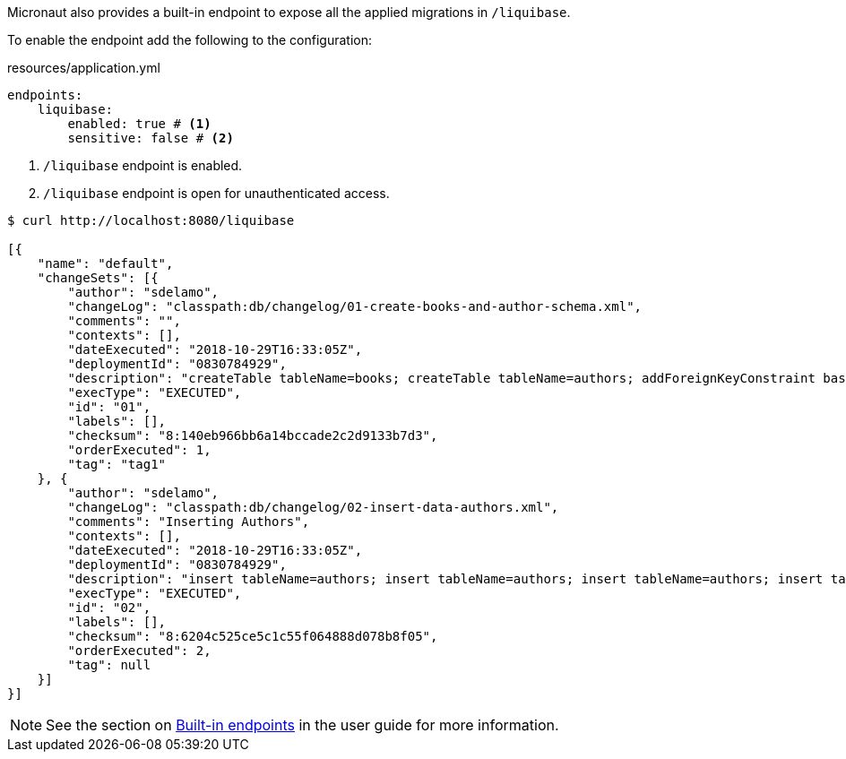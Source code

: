 
Micronaut also provides a built-in endpoint to expose all the applied migrations in `/liquibase`.

To enable the endpoint add the following to the configuration:

[source,yaml]
.resources/application.yml
----
endpoints:
    liquibase:
        enabled: true # <1>
        sensitive: false # <2>
----
<1> `/liquibase` endpoint is enabled.
<2> `/liquibase` endpoint is open for unauthenticated access.

[source,json]
----
$ curl http://localhost:8080/liquibase

[{
    "name": "default",
    "changeSets": [{
        "author": "sdelamo",
        "changeLog": "classpath:db/changelog/01-create-books-and-author-schema.xml",
        "comments": "",
        "contexts": [],
        "dateExecuted": "2018-10-29T16:33:05Z",
        "deploymentId": "0830784929",
        "description": "createTable tableName=books; createTable tableName=authors; addForeignKeyConstraint baseTableName=books, constraintName=author_fk, referencedTableName=authors",
        "execType": "EXECUTED",
        "id": "01",
        "labels": [],
        "checksum": "8:140eb966bb6a14bccade2c2d9133b7d3",
        "orderExecuted": 1,
        "tag": "tag1"
    }, {
        "author": "sdelamo",
        "changeLog": "classpath:db/changelog/02-insert-data-authors.xml",
        "comments": "Inserting Authors",
        "contexts": [],
        "dateExecuted": "2018-10-29T16:33:05Z",
        "deploymentId": "0830784929",
        "description": "insert tableName=authors; insert tableName=authors; insert tableName=authors; insert tableName=authors; insert tableName=authors",
        "execType": "EXECUTED",
        "id": "02",
        "labels": [],
        "checksum": "8:6204c525ce5c1c55f064888d078b8f05",
        "orderExecuted": 2,
        "tag": null
    }]
}]
----


NOTE: See the section on https://docs.micronaut.io/latest/guide/index.html#providedEndpoints[Built-in endpoints] in the user guide for more information.

